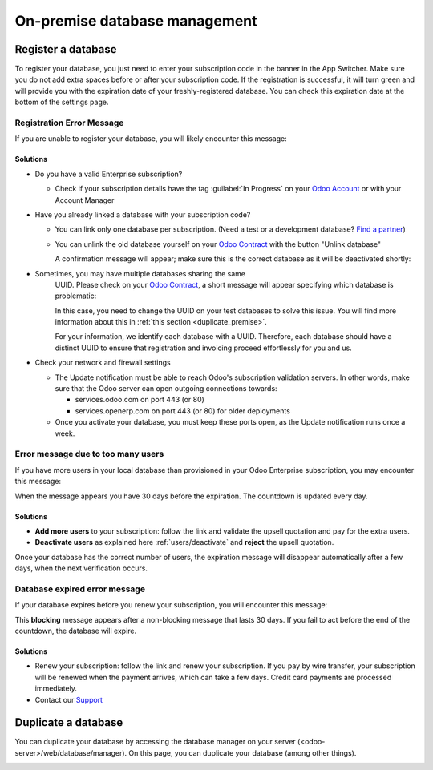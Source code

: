 ==============================
On-premise database management
==============================

Register a database
===================

To register your database, you just need to enter your subscription code in the
banner in the App Switcher. Make sure you do not add extra spaces before or after
your subscription code. If the registration is successful, it will turn green and
will provide you with the expiration date of your freshly-registered database. You
can check this expiration date at the bottom of the settings page.

Registration Error Message
--------------------------

If you are unable to register your database, you will likely encounter this
message:

.. image:: on_premise/error_message_sub_code.png
   :align: center
   :alt: Something went wrong while registering your database, you can try again or contact Odoo
         Help

Solutions
~~~~~~~~~

* Do you have a valid Enterprise subscription?

  * Check if your subscription details have the tag :guilabel:`In Progress` on
    your `Odoo Account
    <https://accounts.odoo.com/my/subscription>`__ or with your Account Manager

* Have you already linked a database with your subscription code?

  * You can link only one database per subscription.
    (Need a test or a development database? `Find a partner
    <https://www.odoo.com/partners>`__)

  * You can unlink the old database yourself on your `Odoo Contract
    <https://accounts.odoo.com/my/subscription>`__ with the button "Unlink database"

    .. image:: on_premise/unlink_single_db.png
       :align: center

    A confirmation message will appear; make sure this is the correct database as
    it will be deactivated shortly:

    .. image:: on_premise/unlink_confirm_enterprise_edition.png
       :align: center

* Sometimes, you may have multiple databases sharing the same
    UUID. Please check on your `Odoo Contract
    <https://accounts.odoo.com/my/subscription>`__, a short message will appear
    specifying which database is problematic:

    .. image:: on_premise/unlink_db_name_collision.png
       :align: center

    In this case, you need to change the UUID on your test databases to solve this
    issue. You will find more information about this in :ref:`this section <duplicate_premise>`.

    For your information, we identify each database with a UUID. Therefore, each
    database should have a distinct UUID to ensure that registration and invoicing
    proceed effortlessly for you and us.

* Check your network and firewall settings

  * The Update notification must be able to reach Odoo's subscription validation servers. In other
    words, make sure that the Odoo server can open outgoing connections towards:

    * services.odoo.com on port 443 (or 80)
    * services.openerp.com on port 443 (or 80) for older deployments
  * Once you activate your database, you must keep these ports open, as the Update notification
    runs once a week.


Error message due to too many users
-----------------------------------

If you have more users in your local database than provisioned in your Odoo Enterprise subscription,
you may encounter this message:

.. image:: on_premise/add_more_users.png
   :align: center
   :alt: This database will expire in X days, you have more users than your subscription allows


When the message appears you have 30 days before the expiration. The countdown is updated every day.

Solutions
~~~~~~~~~

- **Add more users** to your subscription: follow the link and validate the upsell quotation and pay
  for the extra users.
- **Deactivate users** as explained here :ref:`users/deactivate`
  and **reject** the upsell quotation.

Once your database has the correct number of users, the expiration message
will disappear automatically after a few days, when the next verification occurs.

Database expired error message
------------------------------

If your database expires before you renew your subscription,
you will encounter this message:

.. image:: on_premise/database_expired.png
   :align: center
   :alt: This database has expired.

This **blocking** message appears after a non-blocking message that lasts 30 days. If
you fail to act before the end of the countdown, the database will expire.

Solutions
~~~~~~~~~

* Renew your subscription: follow the link and renew your subscription. If you
  pay by wire transfer, your subscription will be renewed when the payment arrives,
  which can take a few days. Credit card payments are processed immediately.

* Contact our `Support <https://www.odoo.com/help>`__

.. _duplicate_premise:

Duplicate a database
====================

You can duplicate your database by accessing the database manager on your
server (<odoo-server>/web/database/manager). On this page, you can
duplicate your database (among other things).

.. image:: on_premise/db_manager.gif
   :align: center
